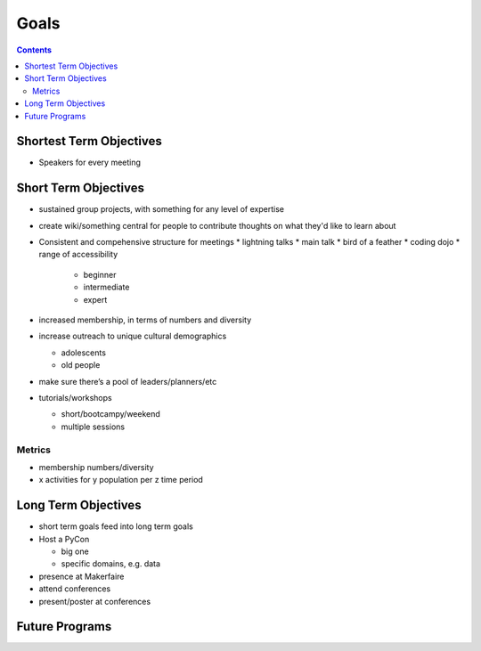 =======
 Goals
=======

.. contents::

Shortest Term Objectives
========================
* Speakers for every meeting


Short Term Objectives
=====================

.. todo::

   List goals for growth or expansion in the next year
   
* sustained group projects, with something for any level of expertise
* create wiki/something central for people to contribute thoughts on what they'd like to learn about
* Consistent and compehensive structure for meetings
  * lightning talks
  * main talk
  * bird of a feather
  * coding dojo
  * range of accessibility
  
    * beginner
    * intermediate
    * expert
    
* increased membership, in terms of numbers and diversity
* increase outreach to unique cultural demographics

  * adolescents
  * old people
  
* make sure there’s a pool of leaders/planners/etc
* tutorials/workshops

  * short/bootcampy/weekend
  * multiple sessions
 
Metrics
-------
* membership numbers/diversity
* x activities for y population per z time period




Long Term Objectives
====================

.. todo::

   Far-future objectives for Py-CU
   
* short term goals feed into long term goals

* Host a PyCon

  * big one
  * specific domains, e.g. data
  
* presence at Makerfaire   

* attend conferences
* present/poster at conferences


Future Programs
===============

.. todo::

   List of potential new programs


